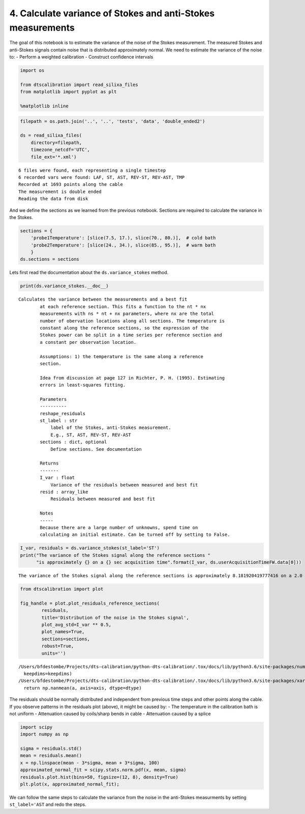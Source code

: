 
4. Calculate variance of Stokes and anti-Stokes measurements
============================================================

The goal of this notebook is to estimate the variance of the noise of
the Stokes measurement. The measured Stokes and anti-Stokes signals
contain noise that is distributed approximately normal. We need to
estimate the variance of the noise to: - Perform a weighted calibration
- Construct confidence intervals

.. code:: ipython3

    import os
    
    from dtscalibration import read_silixa_files
    from matplotlib import pyplot as plt
    
    %matplotlib inline

.. code:: ipython3

    filepath = os.path.join('..', '..', 'tests', 'data', 'double_ended2')
    
    ds = read_silixa_files(
        directory=filepath,
        timezone_netcdf='UTC',
        file_ext='*.xml')


.. parsed-literal::

    6 files were found, each representing a single timestep
    6 recorded vars were found: LAF, ST, AST, REV-ST, REV-AST, TMP
    Recorded at 1693 points along the cable
    The measurement is double ended
    Reading the data from disk


And we define the sections as we learned from the previous notebook.
Sections are required to calculate the variance in the Stokes.

.. code:: ipython3

    sections = {
        'probe1Temperature': [slice(7.5, 17.), slice(70., 80.)],  # cold bath
        'probe2Temperature': [slice(24., 34.), slice(85., 95.)],  # warm bath
        }
    ds.sections = sections

Lets first read the documentation about the ``ds.variance_stokes``
method.

.. code:: ipython3

    print(ds.variance_stokes.__doc__) 


.. parsed-literal::

    Calculates the variance between the measurements and a best fit
            at each reference section. This fits a function to the nt * nx
            measurements with ns * nt + nx parameters, where nx are the total
            number of obervation locations along all sections. The temperature is
            constant along the reference sections, so the expression of the
            Stokes power can be split in a time series per reference section and
            a constant per observation location.
    
            Assumptions: 1) the temperature is the same along a reference
            section.
    
            Idea from discussion at page 127 in Richter, P. H. (1995). Estimating
            errors in least-squares fitting.
    
            Parameters
            ----------
            reshape_residuals
            st_label : str
                label of the Stokes, anti-Stokes measurement.
                E.g., ST, AST, REV-ST, REV-AST
            sections : dict, optional
                Define sections. See documentation
    
            Returns
            -------
            I_var : float
                Variance of the residuals between measured and best fit
            resid : array_like
                Residuals between measured and best fit
    
            Notes
            -----
            Because there are a large number of unknowns, spend time on
            calculating an initial estimate. Can be turned off by setting to False.
            


.. code:: ipython3

    I_var, residuals = ds.variance_stokes(st_label='ST')
    print("The variance of the Stokes signal along the reference sections "
          "is approximately {} on a {} sec acquisition time".format(I_var, ds.userAcquisitionTimeFW.data[0]))


.. parsed-literal::

    The variance of the Stokes signal along the reference sections is approximately 8.181920419777416 on a 2.0 sec acquisition time


.. code:: ipython3

    from dtscalibration import plot
    
    fig_handle = plot.plot_residuals_reference_sections(
            residuals,
            title='Distribution of the noise in the Stokes signal',
            plot_avg_std=I_var ** 0.5,
            plot_names=True,
            sections=sections,
            robust=True,
            units='')


.. parsed-literal::

    /Users/bfdestombe/Projects/dts-calibration/python-dts-calibration/.tox/docs/lib/python3.6/site-packages/numpy/lib/nanfunctions.py:1628: RuntimeWarning: Degrees of freedom <= 0 for slice.
      keepdims=keepdims)
    /Users/bfdestombe/Projects/dts-calibration/python-dts-calibration/.tox/docs/lib/python3.6/site-packages/xarray/core/nanops.py:161: RuntimeWarning: Mean of empty slice
      return np.nanmean(a, axis=axis, dtype=dtype)



.. image:: 04Calculate_variance_Stokes.ipynb_files/04Calculate_variance_Stokes.ipynb_9_1.png


The residuals should be normally distributed and independent from
previous time steps and other points along the cable. If you observe
patterns in the residuals plot (above), it might be caused by: - The
temperature in the calibration bath is not uniform - Attenuation caused
by coils/sharp bends in cable - Attenuation caused by a splice

.. code:: ipython3

    import scipy
    import numpy as np
    
    sigma = residuals.std()
    mean = residuals.mean()
    x = np.linspace(mean - 3*sigma, mean + 3*sigma, 100)
    approximated_normal_fit = scipy.stats.norm.pdf(x, mean, sigma)
    residuals.plot.hist(bins=50, figsize=(12, 8), density=True)
    plt.plot(x, approximated_normal_fit);



.. image:: 04Calculate_variance_Stokes.ipynb_files/04Calculate_variance_Stokes.ipynb_11_0.png


We can follow the same steps to calculate the variance from the noise in
the anti-Stokes measurments by setting ``st_label='AST`` and redo the
steps.

